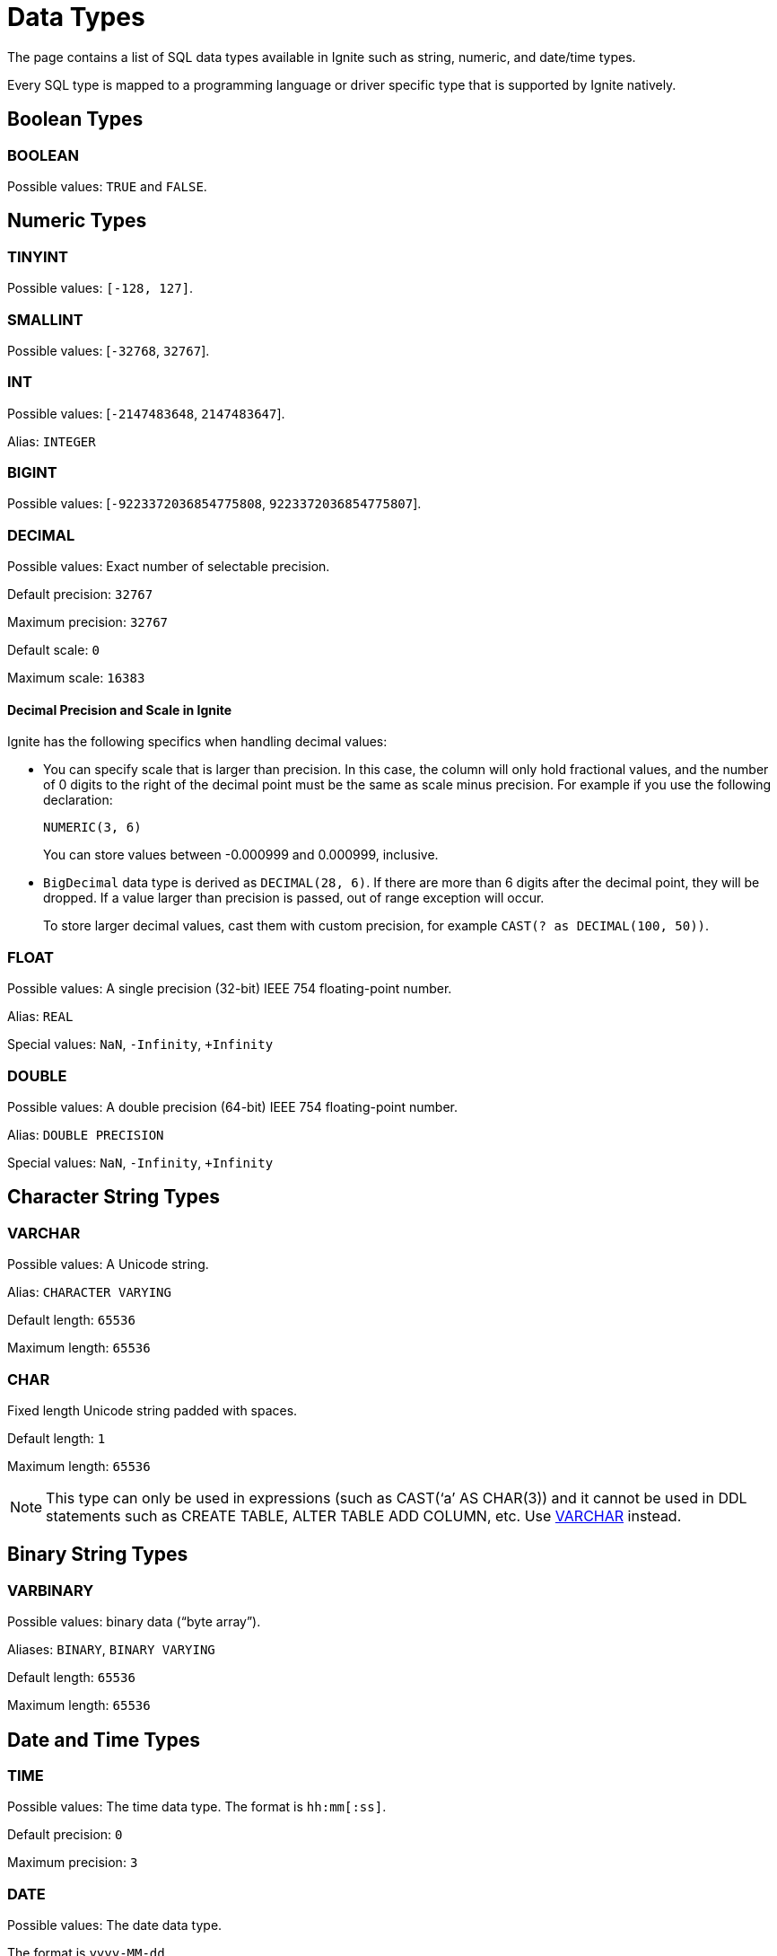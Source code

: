// Licensed to the Apache Software Foundation (ASF) under one or more
// contributor license agreements.  See the NOTICE file distributed with
// this work for additional information regarding copyright ownership.
// The ASF licenses this file to You under the Apache License, Version 2.0
// (the "License"); you may not use this file except in compliance with
// the License.  You may obtain a copy of the License at
//
// http://www.apache.org/licenses/LICENSE-2.0
//
// Unless required by applicable law or agreed to in writing, software
// distributed under the License is distributed on an "AS IS" BASIS,
// WITHOUT WARRANTIES OR CONDITIONS OF ANY KIND, either express or implied.
// See the License for the specific language governing permissions and
// limitations under the License.
= Data Types


The page contains a list of SQL data types available in Ignite such as string, numeric, and date/time types.

Every SQL type is mapped to a programming language or driver specific type that is supported by Ignite natively.

== Boolean Types

=== BOOLEAN
Possible values: `TRUE` and `FALSE`.

== Numeric Types

=== TINYINT

Possible values: `[-128, 127]`.

=== SMALLINT
Possible values: [`-32768`, `32767`].

=== INT

Possible values: [`-2147483648`, `2147483647`].

Alias: `INTEGER`

=== BIGINT
Possible values: [`-9223372036854775808`, `9223372036854775807`].

=== DECIMAL
Possible values: Exact number of selectable precision.

Default precision: `32767`

Maximum precision: `32767`

Default scale: `0`

Maximum scale: `16383`

==== Decimal Precision and Scale in Ignite

Ignite has the following specifics when handling decimal values:

- You can specify scale that is larger than precision. In this case, the column will only hold fractional values, and the number of 0 digits to the right of the decimal point must be the same as scale minus precision. For example if you use the following declaration:
+
[source, sql]
----
NUMERIC(3, 6)
----
+
You can store values between -0.000999 and 0.000999, inclusive.
+
- `BigDecimal` data type is derived as `DECIMAL(28, 6)`. If there are more than 6 digits after the decimal point, they will be dropped.  If a value larger than precision is passed, out of range exception will occur.
+
To store larger decimal values, cast them with custom precision, for example `CAST(? as DECIMAL(100, 50))`.


=== FLOAT

Possible values: A single precision (32-bit) IEEE 754 floating-point number.

Alias: `REAL`

Special values: `NaN`, `-Infinity`, `+Infinity`

=== DOUBLE
Possible values: A double precision (64-bit) IEEE 754 floating-point number.

Alias: `DOUBLE PRECISION`

Special values: `NaN`, `-Infinity`, `+Infinity`

== Character String Types

=== VARCHAR
Possible values: A Unicode string.

Alias: `CHARACTER VARYING`

Default length: `65536`

Maximum length: `65536`

=== CHAR

Fixed length Unicode string padded with spaces.

Default length: `1`

Maximum length: `65536`

NOTE: This type can only be used in expressions (such as CAST(‘a’ AS CHAR(3)) and it cannot be used in DDL statements such as CREATE TABLE, ALTER TABLE ADD COLUMN, etc. Use <<VARCHAR>> instead.

== Binary String Types

=== VARBINARY

Possible values: binary data (“byte array”).

Aliases: `BINARY`, `BINARY VARYING`

Default length: `65536`

Maximum length: `65536`

== Date and Time Types

=== TIME
Possible values: The time data type. The format is `hh:mm[:ss]`.

Default precision: `0`

Maximum precision: `3`

=== DATE
Possible values: The date data type.

The format is `yyyy-MM-dd`.

Minimum allowed value: `0001-01-01`.

Maximum allowed value: `9999-12-31`.

=== TIMESTAMP

WARNING: The timestamp data type only supports precision up to milliseconds (3 symbols). Any values past the 3rd symbol will be ignored.

Possible values: The timestamp data type.

The format is `yyyy-MM-dd hh:mm:ss[.mmm]`.

Minimum allowed value is `0001-01-01 18:00:00`.

Maximum allowed value is `9999-12-31 05:59:59.999`.

Default precision: `6`

Maximum precision: `9`

== Other Types

=== UUID
Possible values: Universally unique identifier. This is a 128 bit value.

Example UUID: `7d24b70e-25d5-45ed-a5fa-39d8e1d966b9`

== Implicit Type Conversion

In Ignite 3, implicit type conversion is limited to types within the same type family. The table below covers the possible implicit conversions:

[cols="1,3",opts="header"]
|===
|Type Family
|Available Types


|Boolean
|`BOOLEAN`

|Numeric
|`TINYINT`,
`SMALLINT`,
`INT`,
`BIGINT`,
`DECIMAL`,
`FLOAT`,
`DOUBLE`

|Character String
|`VARCHAR`,
`CHAR`

|Binary String
|`VARBINARY`
`BINARY`

|Date
|`DATE`

|Time
|`TIME`

|Datetime
|`TIMESTAMP`,
`TIMESTAMP WITH LOCAL TIME ZONE`

|UUID
|`UUID`

|===